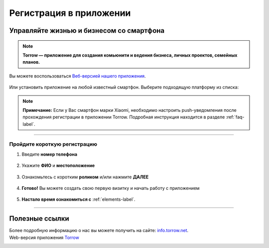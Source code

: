 .. _registration-label:

========================
Регистрация в приложении
========================

Управляйте жизнью и бизнесом со смартфона
-----------------------------------------

.. rst-class:: centered
.. note:: **Torrow — приложение для создания комьюнити и ведения бизнеса, личных проектов, семейных планов.**

Вы можете воспользоваться `Веб-версией нашего приложения <https://torrow.net/>`_.

.. figure:: media/logo.png
    :scale: 31 %
    :target: https://torrow.net/
    :align: center

Или установить приложение на любой известный смартфон. Выберите подходящую платформу из списка:

.. figure:: media/googleplay.png
    :scale: 21 %
    :target: https://play.google.com/store/apps/details?id=net.torrow&hl=ru&gl=US
    :align: center

.. figure:: media/appstore.png
    :scale: 21 %
    :target: https://apps.apple.com/ru/app/id1459111062
    :align: center

.. figure:: media/huawei.png
    :scale: 21 %
    :target: https://apkapp.gallery/dl/103841785/Torrow/
    :align: center

.. note:: **Примечание:** Если у Вас смартфон марки Xiaomi, необходимо настроить push-уведомления после прохождения регистрации в приложении Torrow. Подробная инструкция находится в разделе
    :ref:`faq-label`.

----------------

Пройдите короткую регистрацию
~~~~~~~~~~~~~~~~~~~~~~~~~~~~~

1. Введите **номер телефона**

.. figure:: media/1.png
    :scale: 42 %
    :alt: alternate text
    :align: center

2. Укажите **ФИО** и **местоположение**

.. figure:: media/2.png
    :scale: 42 %
    :alt: alternate text
    :align: center

3. Ознакомьтесь с коротким **роликом** и/или нажмите **ДАЛЕЕ**

.. figure:: media/3.png
    :scale: 42 %
    :alt: alternate text
    :align: center

4. **Готово!** Вы можете создать свою первую визитку и начать работу с приложением

.. figure:: media/4.png
    :scale: 42 %
    :alt: alternate text
    :align: center

5. **Настало время ознакомиться с** :ref:`elements-label`.

-----------------

Полезные ссылки
---------------

Более подробную информацию о нас вы можете получить на сайте: `info.torrow.net`_.
    .. _`info.torrow.net`: https://www.info.torrow.net/

Web-версия приложения Torrow_
    .. _Torrow: https://torrow.net/